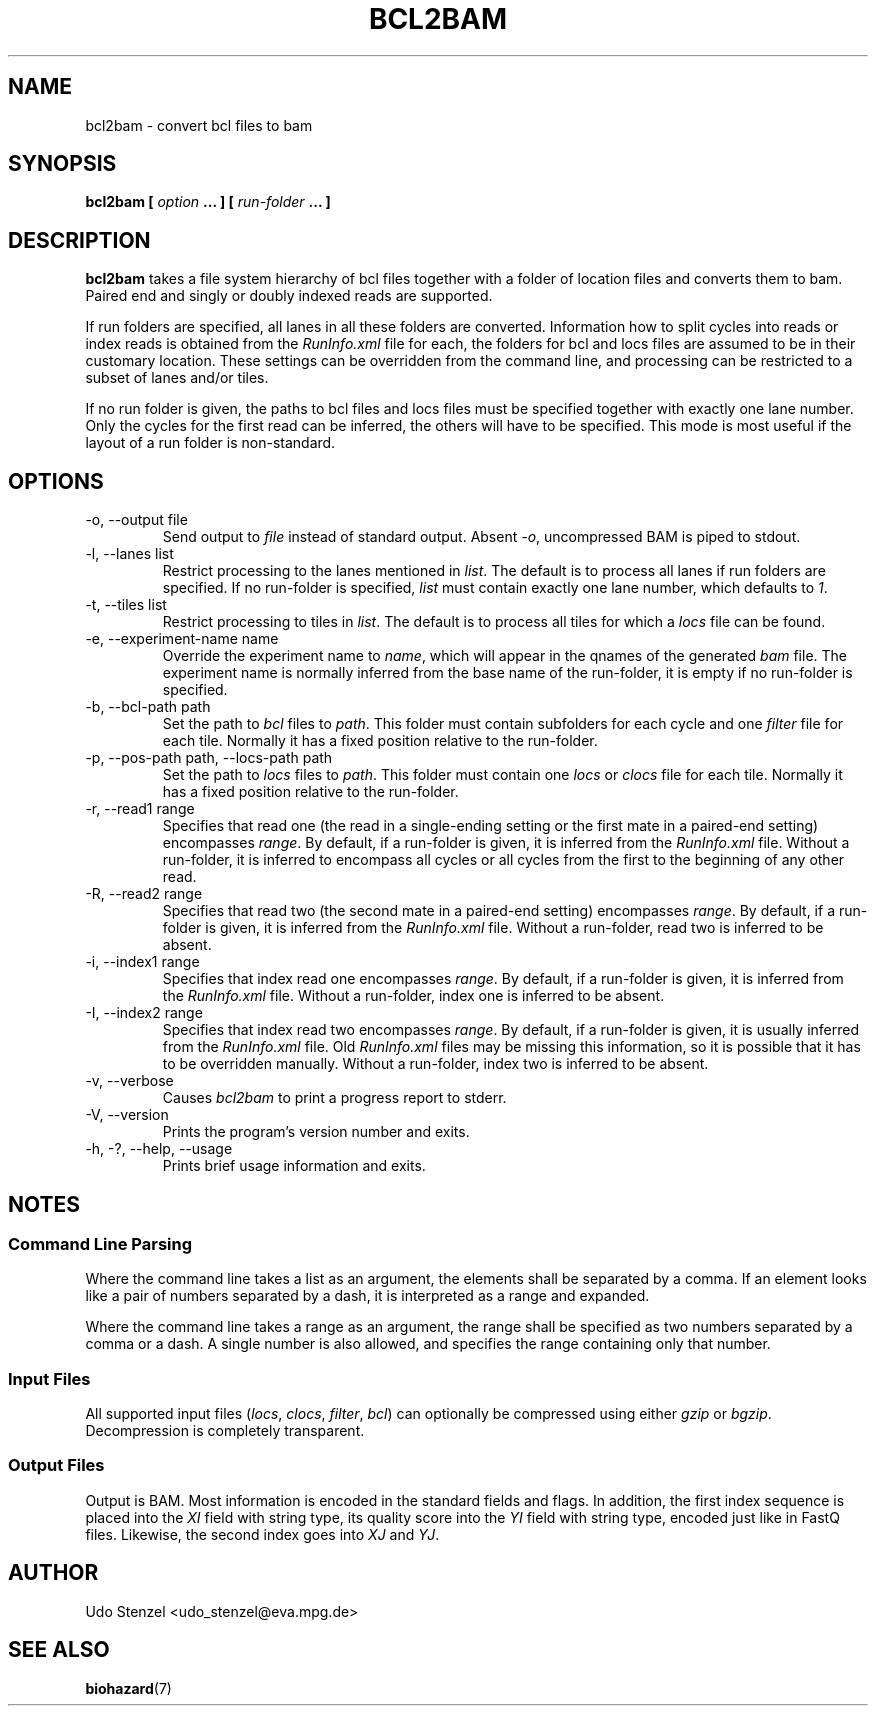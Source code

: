 .\" Process this file with
.\" groff -man -Tascii bam-rmdup.1
.\"
.TH BCL2BAM 1 "OCTOBER 2016" Applications "User Manuals"
.SH NAME
bcl2bam \- convert bcl files to bam
.SH SYNOPSIS
.B bcl2bam [
.I option
.B ... ] [
.I run-folder
.B ... ]

.SH DESCRIPTION
.B bcl2bam
takes a file system hierarchy of bcl files together with a folder of
location files and converts them to bam.  Paired end and singly or
doubly indexed reads are supported.

If run folders are specified, all lanes in all these folders are
converted.  Information how to split cycles into reads or index reads is
obtained from the
.I RunInfo.xml
file for each, the folders for bcl and locs files are assumed to be in
their customary location.  These settings can be overridden from the command line,
and processing can be restricted to a subset of lanes and/or tiles.

If no run folder is given, the paths to bcl files and locs files must be
specified together with exactly one lane number.  Only the cycles for
the first read can be inferred, the others will have to be specified.
This mode is most useful if the layout of a run folder is
non-standard.

.SH OPTIONS

.IP "-o, --output file"
Send output to
.I file
instead of standard output.  Absent
.IR -o ,
uncompressed BAM is piped to stdout.

.IP "-l, --lanes list"
Restrict processing to the lanes mentioned in 
.IR list .
The default is to process all lanes if run folders are specified.  If no
run-folder is specified, 
.I list
must contain exactly one lane number, which defaults to 
.IR 1 .

.IP "-t, --tiles list"
Restrict processing to tiles in 
.IR list .
The default is to process all tiles for which a 
.I locs
file can be found.

.IP "-e, --experiment-name name"
Override the experiment name to
.IR name , 
which will appear in the qnames of the generated
.I bam 
file.  The experiment name is normally inferred from the base name of
the run-folder, it is empty if no run-folder is specified.

.IP "-b, --bcl-path path"
Set the path to
.I bcl
files to
.IR path .
This folder must contain subfolders for each cycle and one 
.I filter
file for each tile.  Normally it has a fixed position relative to the
run-folder.

.IP "-p, --pos-path path, --locs-path path"
Set the path to
.I locs
files to
.IR path .
This folder must contain one 
.IR locs " or " clocs
file for each tile.  Normally it has a fixed position relative to the
run-folder.

.IP "-r, --read1 range"
Specifies that read one (the read in a single-ending setting or the
first mate in a paired-end setting) encompasses
.IR range .
By default, if a run-folder is given, it is inferred from the
.I RunInfo.xml
file.  Without a run-folder, it is inferred to encompass all cycles or
all cycles from the first to the beginning of any other read.

.IP "-R, --read2 range"
Specifies that read two (the second mate in a paired-end setting)
encompasses
.IR range .
By default, if a run-folder is given, it is inferred from the
.I RunInfo.xml
file.  Without a run-folder, read two is inferred to be absent.

.IP "-i, --index1 range"
Specifies that index read one encompasses
.IR range .
By default, if a run-folder is given, it is inferred from the
.I RunInfo.xml
file.  Without a run-folder, index one is inferred to be absent.

.IP "-I, --index2 range"
Specifies that index read two encompasses
.IR range .
By default, if a run-folder is given, it is usually inferred from the
.I RunInfo.xml
file.  Old 
.I RunInfo.xml
files may be missing this information, so it is possible that it has to
be overridden manually.  Without a run-folder, index two is inferred to
be absent.

.IP "-v, --verbose"
Causes
.I bcl2bam
to print a progress report to stderr.

.IP "-V, --version"
Prints the program's version number and exits.

.IP "-h, -?, --help, --usage"
Prints brief usage information and exits.


.SH NOTES

.SS Command Line Parsing

Where the command line takes a list as an argument, the elements shall
be separated by a comma.  If an element looks like a pair of numbers
separated by a dash, it is interpreted as a range and expanded.

Where the command line takes a range as an argument, the range shall be
specified as two numbers separated by a comma or a dash.  A single
number is also allowed, and specifies the range containing only that
number.


.SS Input Files

All supported input files 
.RI ( locs ", " clocs ", " filter ", " bcl )
can optionally be compressed using either
.IR gzip " or " bgzip .
Decompression is completely transparent.


.SS Output Files

Output is BAM.  Most information is encoded in the standard fields and
flags.  In addition, the first index sequence is placed into the 
.I XI
field with string type, its quality score into the 
.I YI
field with string type, encoded just like in FastQ files.
Likewise, the second index goes into
.IR XJ " and " YJ .


.SH AUTHOR
Udo Stenzel <udo_stenzel@eva.mpg.de>

.SH "SEE ALSO"
.BR biohazard (7)

